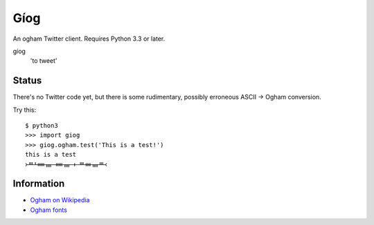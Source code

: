 Gíog
====

An ogham Twitter client. Requires Python 3.3 or later.

gíog
  'to tweet'

Status
------

There's no Twitter code yet, but there is some rudimentary, possibly erroneous
ASCII |->| Ogham conversion.

.. |->| replace:: →

Try this::

  $ python3
  >>> import giog
  >>> giog.ogham.test('This is a test!')
  this is a test
  ᚛ᚈᚆᚔᚄ ᚔᚄ ᚐ ᚈᚓᚄᚈ᚜

Information
-----------

- `Ogham on Wikipedia <http://en.wikipedia.org/wiki/Ogham>`__
- `Ogham fonts <http://www.evertype.com/celtscript/ogfont.html>`__
